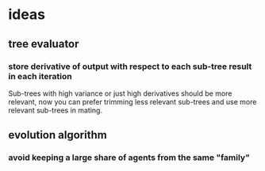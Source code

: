 * ideas
** tree evaluator
*** store derivative of output with respect to each sub-tree result in each iteration
    Sub-trees with high variance or just high derivatives should be
    more relevant, now you can prefer trimming less relevant sub-trees and
    use more relevant sub-trees in mating.
** evolution algorithm
*** avoid keeping a large share of agents from the same "family"
